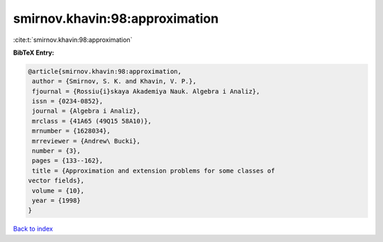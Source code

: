 smirnov.khavin:98:approximation
===============================

:cite:t:`smirnov.khavin:98:approximation`

**BibTeX Entry:**

.. code-block:: bibtex

   @article{smirnov.khavin:98:approximation,
    author = {Smirnov, S. K. and Khavin, V. P.},
    fjournal = {Rossiu{i}skaya Akademiya Nauk. Algebra i Analiz},
    issn = {0234-0852},
    journal = {Algebra i Analiz},
    mrclass = {41A65 (49Q15 58A10)},
    mrnumber = {1628034},
    mrreviewer = {Andrew\ Bucki},
    number = {3},
    pages = {133--162},
    title = {Approximation and extension problems for some classes of
   vector fields},
    volume = {10},
    year = {1998}
   }

`Back to index <../By-Cite-Keys.html>`__
